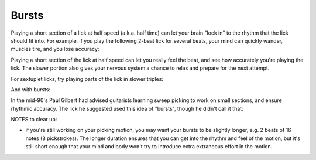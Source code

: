 Bursts
======

.. tech:technique:: bursts
   :displayname: Speed Bursts
   :rating: 5

   Play parts of a passage at half speed, and parts at full speed.

Playing a short section of a lick at half speed (a.k.a. half time) can let your brain "lock in" to the rhythm that the lick should fit into.  For example, if you play the following 2-beat lick for several beats, your mind can quickly wander, muscles tire, and you lose accuracy:

.. vextab::

   tabstave notation=true
   notes =|: :16 6-8-6-5/2 6-8-6-5/2 =:|

Playing a short section of the lick at half speed can let you really feel the beat, and see how accurately you're playing the lick.  The slower portion also gives your nervous system a chance to relax and prepare for the next attempt.

.. vextab::

   tabstave notation=true
   notes =|: :q 6-8-6-5/2 | :16 6-8-6-5/2 6-8-6-5/2 :h 6/2 =:|

For sextuplet licks, try playing parts of the lick in slower triples:

.. vextab::

   tabstave notation=true time=12/8
   notes :16 =|: 8-5-7-8-7-5/1 8-5-7-8-7-5/1 =:|

And with bursts:

.. vextab::

   tabstave notation=true time=12/8
   notes =|: :8 8-5-7-8-7-5/1 :16 8-5-7-8-7-5/1 8-5-7-8-7-5/1 =:|

In the mid-90's Paul Gilbert had advised guitarists learning sweep picking to work on small sections, and ensure rhythmic accuracy.  The lick he suggested used this idea of "bursts", though he didn't call it that:

.. vextab::

   tabstave notation=true
   notes =|: :8 8d/1 5u/1 6u/2 5u/3 8d/1 5u/1 6u/2 5u/3 |
   notes :16 8d/1 5u/1 6u/2 5u/3 8d/1 5u/1 6u/2 5u/3 8d/1 5u/1 6u/2 5u/3 8d/1 5u/1 6u/2 5u/3 =:|


.. todo:: complete bursts.rst, with notes from https://forum.troygrady.com/t/problem-with-warm-up-time-single-string-patterns/43284

NOTES to clear up:

* if you're still working on your picking motion, you may want your bursts to be slightly longer, e.g. 2 beats of 16 notes (8 pickstrokes).  The longer duration ensures that you can get into the rhythm and feel of the motion, but it's still short enough that your mind and body won't try to introduce extra extraneous effort in the motion.
